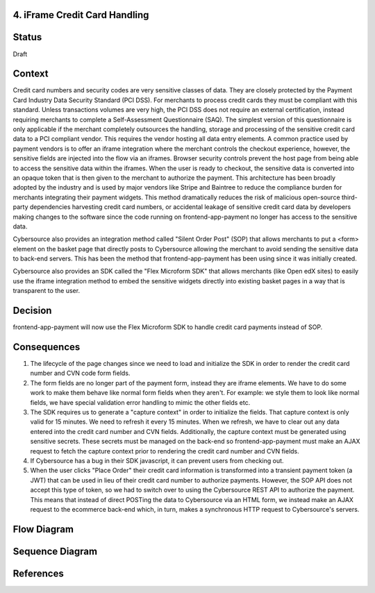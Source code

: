 4. iFrame Credit Card Handling
------------------------------

Status
------

Draft

Context
-------

Credit card numbers and security codes are very sensitive classes of data. They are closely protected by the Payment Card Industry Data Security Standard (PCI DSS). For merchants to process credit cards they must be compliant with this standard. Unless transactions volumes are very high, the PCI DSS does not require an external certification, instead requiring merchants to complete a Self-Assessment Questionnaire (SAQ). The simplest version of this questionnaire is only applicable if the merchant completely outsources the handling, storage and processing of the sensitive credit card data to a PCI compliant vendor. This requires the vendor hosting all data entry elements. A common practice used by payment vendors is to offer an iframe integration where the merchant controls the checkout experience, however, the sensitive fields are injected into the flow via an iframes. Browser security controls prevent the host page from being able to access the sensitive data within the iframes. When the user is ready to checkout, the sensitive data is converted into an opaque token that is then given to the merchant to authorize the payment. This architecture has been broadly adopted by the industry and is used by major vendors like Stripe and Baintree to reduce the compliance burden for merchants integrating their payment widgets. This method dramatically reduces the risk of malicious open-source third-party dependencies harvesting credit card numbers, or accidental leakage of sensitive credit card data by developers making changes to the software since the code running on frontend-app-payment no longer has access to the sensitive data.

Cybersource also provides an integration method called "Silent Order Post" (SOP) that allows merchants to put a <form> element on the basket page that directly posts to Cybersource allowing the merchant to avoid sending the sensitive data to back-end servers. This has been the method that frontend-app-payment has been using since it was initially created.

Cybersource also provides an SDK called the "Flex Microform SDK" that allows merchants (like Open edX sites) to easily use the iframe integration method to embed the sensitive widgets directly into existing basket pages in a way that is transparent to the user.

Decision
--------

frontend-app-payment will now use the Flex Microform SDK to handle credit card payments instead of SOP.

Consequences
------------

1. The lifecycle of the page changes since we need to load and initialize the SDK in order to render the credit card number and CVN code form fields.
2. The form fields are no longer part of the payment form, instead they are iframe elements. We have to do some work to make them behave like normal form fields when they aren't. For example: we style them to look like normal fields, we have special validation error handling to mimic the other fields etc.
3. The SDK requires us to generate a "capture context" in order to initialize the fields. That capture context is only valid for 15 minutes. We need to refresh it every 15 minutes. When we refresh, we have to clear out any data entered into the credit card number and CVN fields. Additionally, the capture context must be generated using sensitive secrets. These secrets must be managed on the back-end so frontend-app-payment must make an AJAX request to fetch the capture context prior to rendering the credit card number and CVN fields.
4. If Cybersource has a bug in their SDK javascript, it can prevent users from checking out.
5. When the user clicks "Place Order" their credit card information is transformed into a transient payment token (a JWT) that can be used in lieu of their credit card number to authorize payments. However, the SOP API does not accept this type of token, so we had to switch over to using the Cybersource REST API to authorize the payment. This means that instead of direct POSTing the data to Cybersource via an HTML form, we instead make an AJAX request to the ecommerce back-end which, in turn, makes a synchronous HTTP request to Cybersource's servers.

Flow Diagram
------------

.. image:: images/pci_microform_flow.png
  :width: 800
  :alt: PCI Microform Flow

Sequence Diagram
------------

.. image:: images/flex_microform_seq.png
  :width: 800
  :alt: PCI Microform Sequence Diagram

References
----------